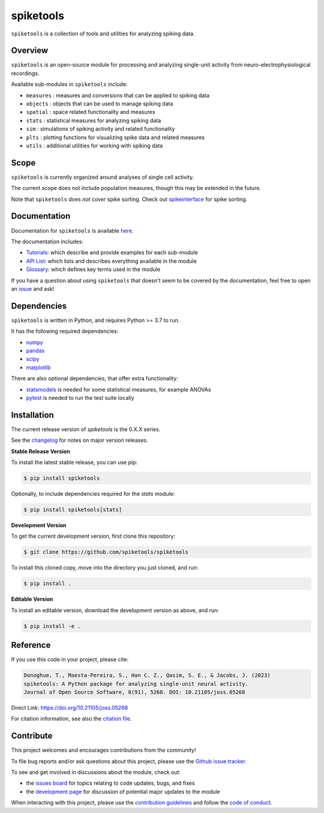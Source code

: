 spiketools
==========

|ProjectStatus| |Version| |BuildStatus| |Coverage| |License| |PythonVersions| |Publication|

.. |ProjectStatus| image:: https://www.repostatus.org/badges/latest/active.svg
   :target: https://www.repostatus.org/#active
   :alt: project status

.. |Version| image:: https://img.shields.io/pypi/v/spiketools.svg
   :target: https://pypi.org/project/spiketools/
   :alt: version

.. |BuildStatus| image:: https://github.com/spiketools/SpikeTools/actions/workflows/build.yml/badge.svg
   :target: https://github.com/spiketools/SpikeTools/actions/workflows/build.yml
   :alt: build statue

.. |Coverage| image:: https://codecov.io/gh/spiketools/spiketools/branch/main/graph/badge.svg
   :target: https://codecov.io/gh/spiketools/spiketools
   :alt: coverage

.. |License| image:: https://img.shields.io/pypi/l/spiketools.svg
   :target: https://opensource.org/license/apache-2-0
   :alt: license

.. |PythonVersions| image:: https://img.shields.io/pypi/pyversions/spiketools.svg
   :target: https://pypi.org/project/spiketools/
   :alt: python versions

.. |Publication| image:: https://joss.theoj.org/papers/10.21105/joss.05268/status.svg
   :target: https://doi.org/10.21105/joss.05268
   :alt: publication

``spiketools`` is a collection of tools and utilities for analyzing spiking data.

Overview
--------

``spiketools`` is an open-source module for processing and analyzing single-unit activity from neuro-electrophysiological recordings.

Available sub-modules in ``spiketools`` include:

- ``measures`` : measures and conversions that can be applied to spiking data
- ``objects`` : objects that can be used to manage spiking data
- ``spatial`` : space related functionality and measures
- ``stats`` : statistical measures for analyzing spiking data
- ``sim`` : simulations of spiking activity and related functionality
- ``plts`` : plotting functions for visualizing spike data and related measures
- ``utils`` : additional utilities for working with spiking data

Scope
-----

``spiketools`` is currently organized around analyses of single cell activity.

The current scope does not include population measures, though this may be extended in the future.

Note that ``spiketools`` does *not* cover spike sorting.
Check out `spikeinterface <https://github.com/SpikeInterface/>`_ for spike sorting.

Documentation
-------------

Documentation for ``spiketools`` is available
`here <https://spiketools.github.io/>`_.

The documentation includes:

- `Tutorials <https://spiketools.github.io/spiketools/auto_tutorials/index.html>`_:
  which describe and provide examples for each sub-module
- `API List <https://spiketools.github.io/spiketools/api.html>`_:
  which lists and describes everything available in the module
- `Glossary <https://spiketools.github.io/spiketools/glossary.html>`_:
  which defines key terms used in the module

If you have a question about using ``spiketools`` that doesn't seem to be covered by the documentation, feel free to
open an `issue <https://github.com/spiketools/spiketools/issues>`_ and ask!

Dependencies
------------

``spiketools`` is written in Python, and requires Python >= 3.7 to run.

It has the following required dependencies:

- `numpy <https://github.com/numpy/numpy>`_
- `pandas <https://github.com/pandas-dev/pandas>`_
- `scipy <https://github.com/scipy/scipy>`_
- `matplotlib <https://github.com/matplotlib/matplotlib>`_

There are also optional dependencies, that offer extra functionality:

- `statsmodels <https://github.com/statsmodels/statsmodels>`_
  is needed for some statistical measures, for example ANOVAs
- `pytest <https://github.com/pytest-dev/pytest>`_
  is needed to run the test suite locally

Installation
------------

The current release version of `spiketools` is the 0.X.X series.

See the `changelog <https://spiketools.github.io/spiketools/changelog.html>`_ for notes on major version releases.

**Stable Release Version**

To install the latest stable release, you can use pip:

.. code-block:: shell

    $ pip install spiketools

Optionally, to include dependencies required for the `stats` module:

.. code-block:: shell

    $ pip install spiketools[stats]

**Development Version**

To get the current development version, first clone this repository:

.. code-block:: shell

    $ git clone https://github.com/spiketools/spiketools

To install this cloned copy, move into the directory you just cloned, and run:

.. code-block:: shell

    $ pip install .

**Editable Version**

To install an editable version, download the development version as above, and run:

.. code-block:: shell

    $ pip install -e .

Reference
---------

If you use this code in your project, please cite:

.. code-block:: text

    Donoghue, T., Maesta-Pereira, S., Han C. Z., Qasim, S. E., & Jacobs, J. (2023)
    spiketools: A Python package for analyzing single-unit neural activity.
    Journal of Open Source Software, 8(91), 5268. DOI: 10.21105/joss.05268

Direct Link: https://doi.org/10.21105/joss.05268

For citation information, see also the
`citation file <https://github.com/spiketools/spiketools/blob/main/CITATION.cff>`_.

Contribute
----------

This project welcomes and encourages contributions from the community!

To file bug reports and/or ask questions about this project, please use the
`Github issue tracker <https://github.com/spiketools/spiketools/issues>`_.

To see and get involved in discussions about the module, check out:

- the `issues board <https://github.com/spiketools/spiketools/issues>`_
  for topics relating to code updates, bugs, and fixes
- the `development page <https://github.com/spiketools/Development>`_
  for discussion of potential major updates to the module

When interacting with this project, please use the
`contribution guidelines <https://github.com/spiketools/spiketools/blob/main/CONTRIBUTING.md>`_
and follow the
`code of conduct <https://github.com/spiketools/spiketools/blob/main/CODE_OF_CONDUCT.md>`_.
